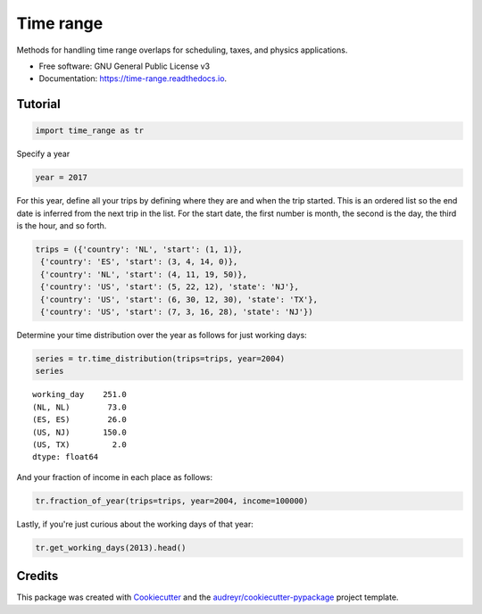 ==========
Time range
==========


.. image:: https://img.shields.io/pypi/v/time_range.svg
        :target: https://pypi.python.org/pypi/time_range

.. image:: https://img.shields.io/travis/tunnell/time_range.svg
        :target: https://travis-ci.org/tunnell/time_range

.. image:: https://readthedocs.org/projects/time-range/badge/?version=latest
        :target: https://time-range.readthedocs.io/en/latest/?badge=latest
        :alt: Documentation Status


.. image:: https://pyup.io/repos/github/tunnell/time_range/shield.svg
     :target: https://pyup.io/repos/github/tunnell/time_range/
     :alt: Updates

.. image:: https://pyup.io/repos/github/tunnell/time_range/python-3-shield.svg
     :target: https://pyup.io/repos/github/tunnell/time_range/
     :alt: Python 3
     
.. image:: https://api.codacy.com/project/badge/Grade/54ccc5b06b2142baade214ad0da62ac4
   :alt: Codacy Badge
   :target: https://app.codacy.com/app/tunnell/time_range?utm_source=github.com&utm_medium=referral&utm_content=tunnell/time_range&utm_campaign=badger

Methods for handling time range overlaps for scheduling, taxes, and physics applications.


* Free software: GNU General Public License v3
* Documentation: https://time-range.readthedocs.io.


Tutorial
--------


.. code:: ipython3

    import time_range as tr

Specify a year

.. code:: ipython3

    year = 2017

For this year, define all your trips by defining where they are and when
the trip started. This is an ordered list so the end date is inferred
from the next trip in the list. For the start date, the first number is
month, the second is the day, the third is the hour, and so forth.

.. code:: ipython3

    trips = ({'country': 'NL', 'start': (1, 1)},
     {'country': 'ES', 'start': (3, 4, 14, 0)},
     {'country': 'NL', 'start': (4, 11, 19, 50)},
     {'country': 'US', 'start': (5, 22, 12), 'state': 'NJ'},
     {'country': 'US', 'start': (6, 30, 12, 30), 'state': 'TX'},
     {'country': 'US', 'start': (7, 3, 16, 28), 'state': 'NJ'})
    


Determine your time distribution over the year as follows for just
working days:

.. code:: ipython3

    series = tr.time_distribution(trips=trips, year=2004)
    series




.. parsed-literal::

    working_day    251.0
    (NL, NL)        73.0
    (ES, ES)        26.0
    (US, NJ)       150.0
    (US, TX)         2.0
    dtype: float64



And your fraction of income in each place as follows:

.. code:: ipython3

    tr.fraction_of_year(trips=trips, year=2004, income=100000)




.. raw:: html

    <div>
    <style>
        .dataframe thead tr:only-child th {
            text-align: right;
        }
    
        .dataframe thead th {
            text-align: left;
        }
    
        .dataframe tbody tr th {
            vertical-align: top;
        }
    </style>
    <table border="1" class="dataframe">
      <thead>
        <tr style="text-align: right;">
          <th></th>
          <th>days</th>
          <th>fraction_of_year</th>
          <th>income</th>
        </tr>
      </thead>
      <tbody>
        <tr>
          <th>working_day</th>
          <td>251.0</td>
          <td>1.000000</td>
          <td>100000.000000</td>
        </tr>
        <tr>
          <th>(NL, NL)</th>
          <td>73.0</td>
          <td>0.290837</td>
          <td>29083.665339</td>
        </tr>
        <tr>
          <th>(ES, ES)</th>
          <td>26.0</td>
          <td>0.103586</td>
          <td>10358.565737</td>
        </tr>
        <tr>
          <th>(US, NJ)</th>
          <td>150.0</td>
          <td>0.597610</td>
          <td>59760.956175</td>
        </tr>
        <tr>
          <th>(US, TX)</th>
          <td>2.0</td>
          <td>0.007968</td>
          <td>796.812749</td>
        </tr>
      </tbody>
    </table>
    </div>



Lastly, if you're just curious about the working days of that year:

.. code:: ipython3

    tr.get_working_days(2013).head()




.. raw:: html

    <div>
    <style>
        .dataframe thead tr:only-child th {
            text-align: right;
        }
    
        .dataframe thead th {
            text-align: left;
        }
    
        .dataframe tbody tr th {
            vertical-align: top;
        }
    </style>
    <table border="1" class="dataframe">
      <thead>
        <tr style="text-align: right;">
          <th></th>
          <th>working_day</th>
        </tr>
      </thead>
      <tbody>
        <tr>
          <th>2013-01-01</th>
          <td>False</td>
        </tr>
        <tr>
          <th>2013-01-02</th>
          <td>True</td>
        </tr>
        <tr>
          <th>2013-01-03</th>
          <td>True</td>
        </tr>
        <tr>
          <th>2013-01-04</th>
          <td>True</td>
        </tr>
        <tr>
          <th>2013-01-05</th>
          <td>False</td>
        </tr>
      </tbody>
    </table>
    </div>






Credits
-------

This package was created with Cookiecutter_ and the `audreyr/cookiecutter-pypackage`_ project template.

.. _Cookiecutter: https://github.com/audreyr/cookiecutter
.. _`audreyr/cookiecutter-pypackage`: https://github.com/audreyr/cookiecutter-pypackage


